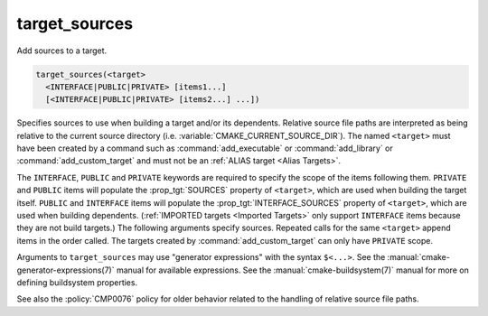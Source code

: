 target_sources
--------------

.. versionadded:: 3.1

Add sources to a target.

.. code-block:: cmake

  target_sources(<target>
    <INTERFACE|PUBLIC|PRIVATE> [items1...]
    [<INTERFACE|PUBLIC|PRIVATE> [items2...] ...])

Specifies sources to use when building a target and/or its dependents.
Relative source file paths are interpreted as being relative to the current
source directory (i.e. :variable:`CMAKE_CURRENT_SOURCE_DIR`).  The
named ``<target>`` must have been created by a command such as
:command:`add_executable` or :command:`add_library` or
:command:`add_custom_target` and must not be an
:ref:`ALIAS target <Alias Targets>`.

The ``INTERFACE``, ``PUBLIC`` and ``PRIVATE`` keywords are required to
specify the scope of the items following them.  ``PRIVATE`` and ``PUBLIC``
items will populate the :prop_tgt:`SOURCES` property of
``<target>``, which are used when building the target itself.
``PUBLIC`` and ``INTERFACE`` items will populate the
:prop_tgt:`INTERFACE_SOURCES` property of ``<target>``, which are used
when building dependents.  (:ref:`IMPORTED targets <Imported Targets>`
only support ``INTERFACE`` items because they are not build targets.)
The following arguments specify sources.  Repeated calls for the same
``<target>`` append items in the order called. The targets created by
:command:`add_custom_target` can only have ``PRIVATE`` scope.

Arguments to ``target_sources`` may use "generator expressions"
with the syntax ``$<...>``. See the :manual:`cmake-generator-expressions(7)`
manual for available expressions.  See the :manual:`cmake-buildsystem(7)`
manual for more on defining buildsystem properties.

See also the :policy:`CMP0076` policy for older behavior related to the
handling of relative source file paths.
